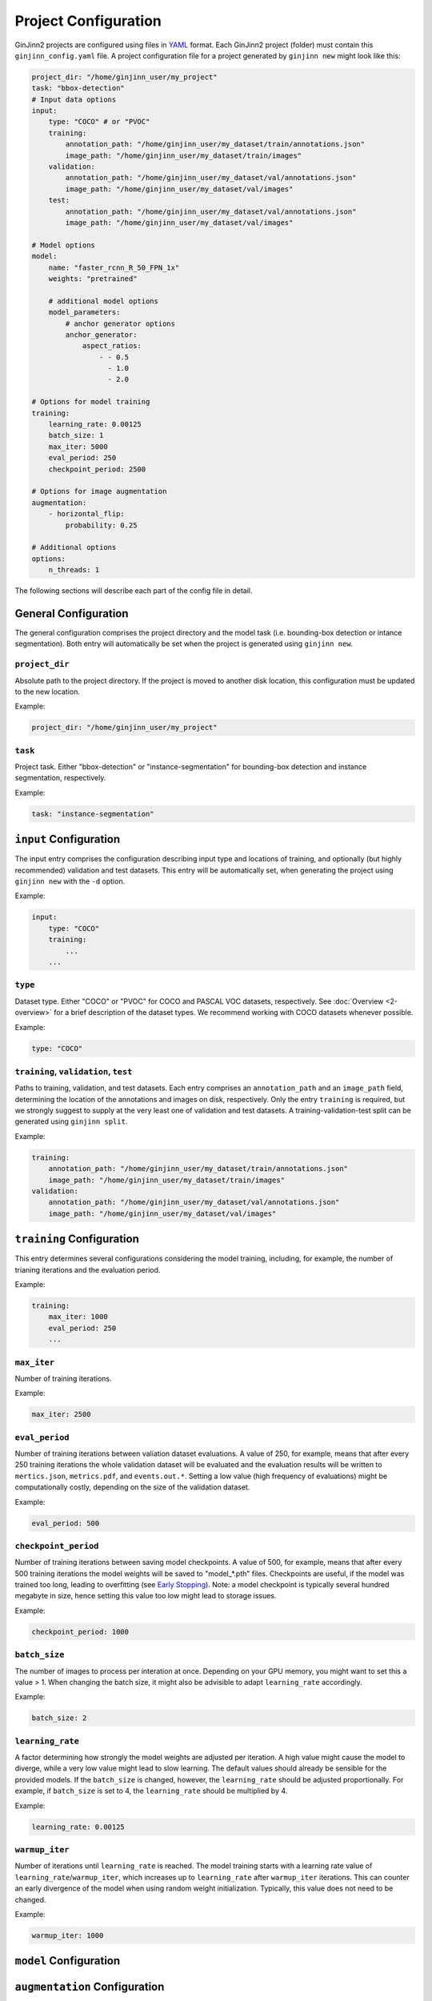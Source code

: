 .. _5-project_configuration:

Project Configuration
=====================

GinJinn2 projects are configured using files in `YAML <https://en.wikipedia.org/wiki/YAML>`_ format.
Each GinJinn2 project (folder) must contain this ``ginjinn_config.yaml`` file.
A project configuration file for a project generated by ``ginjinn new`` might look like this:

.. code-block:: YAML

    project_dir: "/home/ginjinn_user/my_project"
    task: "bbox-detection"
    # Input data options
    input:
        type: "COCO" # or "PVOC"
        training:
            annotation_path: "/home/ginjinn_user/my_dataset/train/annotations.json"
            image_path: "/home/ginjinn_user/my_dataset/train/images"
        validation:
            annotation_path: "/home/ginjinn_user/my_dataset/val/annotations.json"
            image_path: "/home/ginjinn_user/my_dataset/val/images"
        test:
            annotation_path: "/home/ginjinn_user/my_dataset/val/annotations.json"
            image_path: "/home/ginjinn_user/my_dataset/val/images"

    # Model options
    model:
        name: "faster_rcnn_R_50_FPN_1x"
        weights: "pretrained"

        # additional model options
        model_parameters:
            # anchor generator options
            anchor_generator:
                aspect_ratios:
                    - - 0.5
                      - 1.0
                      - 2.0

    # Options for model training
    training:
        learning_rate: 0.00125
        batch_size: 1
        max_iter: 5000
        eval_period: 250
        checkpoint_period: 2500

    # Options for image augmentation
    augmentation:
        - horizontal_flip:
            probability: 0.25

    # Additional options
    options:
        n_threads: 1
    

The following sections will describe each part of the config file in detail.

General Configuration
---------------------

The general configuration comprises the project directory and the model task (i.e. bounding-box detection or intance segmentation).
Both entry will automatically be set when the project is generated using ``ginjinn new``.

``project_dir``
^^^^^^^^^^^^^^^
Absolute path to the project directory.
If the project is moved to another disk location, this configuration must be updated to the new location.

Example:

.. code-block:: YAML

    project_dir: "/home/ginjinn_user/my_project"

``task``
^^^^^^^^^
Project task.
Either "bbox-detection" or "instance-segmentation" for bounding-box detection and instance segmentation, respectively.

Example:

.. code-block:: YAML

    task: "instance-segmentation"

``input`` Configuration
-----------------------

The input entry comprises the configuration describing input type and locations of training, and optionally (but highly recommended) validation and test datasets. 
This entry will be automatically set, when generating the project using ``ginjinn new`` with the ``-d`` option.

Example:

.. code-block:: YAML

    input:
        type: "COCO"
        training:
            ...
        ...


``type``
^^^^^^^^

Dataset type.
Either "COCO" or "PVOC" for COCO and PASCAL VOC datasets, respectively.
See :doc:`Overview <2-overview>` for a brief description of the dataset types.
We recommend working with COCO datasets whenever possible.

Example:

.. code-block:: YAML

    type: "COCO"


``training``, ``validation``, ``test``
^^^^^^^^^^^^^^^^^^^^^^^^^^^^^^^^^^^^^^

Paths to training, validation, and test datasets.
Each entry comprises an ``annotation_path`` and an ``image_path`` field, determining the location of the annotations and images on disk, respectively.
Only the entry ``training`` is required, but we strongly suggest to supply at the very least one of validation and test datasets.
A training-validation-test split can be generated using ``ginjinn split``.

Example:

.. code-block:: YAML

    training:
        annotation_path: "/home/ginjinn_user/my_dataset/train/annotations.json"
        image_path: "/home/ginjinn_user/my_dataset/train/images"
    validation:
        annotation_path: "/home/ginjinn_user/my_dataset/val/annotations.json"
        image_path: "/home/ginjinn_user/my_dataset/val/images"

``training`` Configuration
--------------------------

This entry determines several configurations considering the model training, including, for example, the number of trianing iterations and the evaluation period.

Example:

.. code-block:: YAML

    training:
        max_iter: 1000
        eval_period: 250
        ...


``max_iter``
^^^^^^^^^^^^

Number of training iterations.

Example:

.. code-block:: YAML

        max_iter: 2500


``eval_period``
^^^^^^^^^^^^^^^

Number of training iterations between valiation dataset evaluations.
A value of 250, for example, means that after every 250 training iterations the whole validation dataset will be evaluated and the evaluation results will be written to ``mertics.json``, ``metrics.pdf``, and ``events.out.*``.
Setting a low value (high frequency of evaluations) might be computationally costly, depending on the size of the validation dataset.

Example:

.. code-block:: YAML

    eval_period: 500


``checkpoint_period``
^^^^^^^^^^^^^^^^^^^^^

Number of training iterations between saving model checkpoints.
A value of 500, for example, means that after every 500 training iterations the model weights will be saved to "model\_*.pth" files.
Checkpoints are useful, if the model was trained too long, leading to overfitting (see `Early Stopping <https://en.wikipedia.org/wiki/Early_stopping>`_).
Note: a model checkpoint is typically several hundred megabyte in size, hence setting this value too low might lead to storage issues.

Example:

.. code-block:: YAML

    checkpoint_period: 1000


``batch_size``
^^^^^^^^^^^^^^

The number of images to process per interation at once.
Depending on your GPU memory, you might want to set this a value > 1.
When changing the batch size, it might also be advisible to adapt ``learning_rate`` accordingly.

Example:

.. code-block:: YAML

    batch_size: 2


``learning_rate``
^^^^^^^^^^^^^^^^^

A factor determining how strongly the model weights are adjusted per iteration.
A high value might cause the model to diverge, while a very low value might lead to slow learning.
The default values should already be sensible for the provided models.
If the ``batch_size`` is changed, however, the ``learning_rate`` should be adjusted proportionally.
For example, if ``batch_size`` is set to 4, the ``learning_rate`` should be multiplied by 4.

Example:

.. code-block:: YAML

    learning_rate: 0.00125


``warmup_iter``
^^^^^^^^^^^^^^^

Number of iterations until ``learning_rate`` is reached.
The model training starts with a learning rate value of ``learning_rate``/``warmup_iter``, which increases up to ``learning_rate`` after ``warmup_iter`` iterations.
This can counter an early divergence of the model when using random weight initialization.
Typically, this value does not need to be changed.

Example:

.. code-block:: YAML

    warmup_iter: 1000


.. ``momentum``
.. ^^^^^^^^^^^^^^^

.. Momentum parameter for the Stochastic Gradient Descent

``model`` Configuration
-----------------------


``augmentation`` Configuration
------------------------------


``options`` Configuration
-------------------------


Bounding-Box Detection Models
-----------------------------

Faster R-CNN
^^^^^^^^^^^^



Instance Segmentation Models
----------------------------

Mask R-CNN
^^^^^^^^^^


Detectron2 Configuration
------------------------


